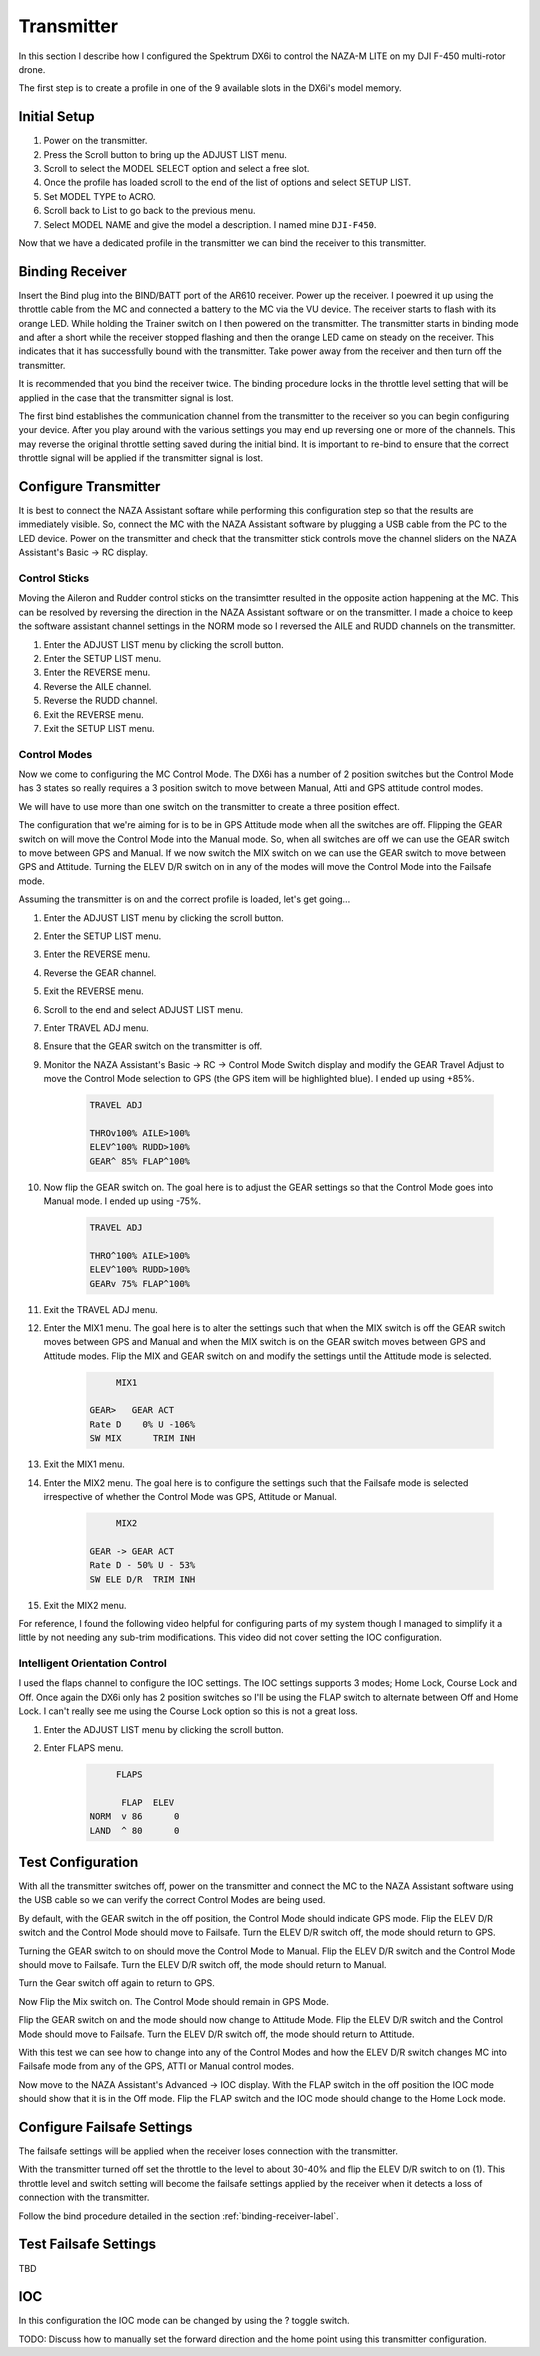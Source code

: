 Transmitter
===========

In this section I describe how I configured the Spektrum DX6i to
control the NAZA-M LITE on my DJI F-450 multi-rotor drone.

The first step is to create a profile in one of the 9 available slots
in the DX6i's model memory.

Initial Setup
-------------

#. Power on the transmitter.
#. Press the Scroll button to bring up the ADJUST LIST menu.
#. Scroll to select the MODEL SELECT option and select a free slot.
#. Once the profile has loaded scroll to the end of the list of options and
   select SETUP LIST.
#. Set MODEL TYPE to ACRO.
#. Scroll back to List to go back to the previous menu.
#. Select MODEL NAME and give the model a description. I named mine ``DJI-F450``.

Now that we have a dedicated profile in the transmitter we can bind the receiver
to this transmitter.


.. _binding-receiver-label:

Binding Receiver
----------------

Insert the Bind plug into the BIND/BATT port of the AR610 receiver. Power up
the receiver. I poewred it up using the throttle cable from the MC and
connected a battery to the MC via the VU device. The receiver starts to flash
with its orange LED. While holding the Trainer switch on I then powered on the
transmitter. The transmitter starts in binding mode and after a short while
the receiver stopped flashing and then the orange LED came on steady on the
receiver. This indicates that it has successfully bound with the transmitter.
Take power away from the receiver and then turn off the transmitter.

It is recommended that you bind the receiver twice. The binding procedure
locks in the throttle level setting that will be applied in the case that the
transmitter signal is lost.

The first bind establishes the communication channel from the transmitter
to the receiver so you can begin configuring your device. After you play
around with the various settings you may end up reversing one or more of the
channels. This may reverse the original throttle setting saved during the
initial bind. It is important to re-bind to ensure that the correct throttle
signal will be applied if the transmitter signal is lost.


Configure Transmitter
---------------------

It is best to connect the NAZA Assistant softare while performing this
configuration step so that the results are immediately visible. So, connect
the MC with the NAZA Assistant software by plugging a USB cable from the PC
to the LED device. Power on the transmitter and check that the transmitter
stick controls move the channel sliders on the NAZA Assistant's Basic -> RC
display.

Control Sticks
++++++++++++++

Moving the Aileron and Rudder control sticks on the transimtter resulted in
the opposite action happening at the MC. This can be resolved by reversing the
direction in the NAZA Assistant software or on the transmitter. I made a
choice to keep the software assistant channel settings in the NORM mode so I
reversed the AILE and RUDD channels on the transmitter.

#. Enter the ADJUST LIST menu by clicking the scroll button.
#. Enter the SETUP LIST menu.
#. Enter the REVERSE menu.
#. Reverse the AILE channel.
#. Reverse the RUDD channel.
#. Exit the REVERSE menu.
#. Exit the SETUP LIST menu.

Control Modes
+++++++++++++

Now we come to configuring the MC Control Mode. The DX6i has a number of 2
position switches but the Control Mode has 3 states so really requires a 3
position switch to move between Manual, Atti and GPS attitude control modes.

We will have to use more than one switch on the transmitter to create a
three position effect.

The configuration that we're aiming for is to be in GPS Attitude mode when all
the switches are off. Flipping the GEAR switch on will move the Control Mode
into the Manual mode. So, when all switches are off we can use the GEAR switch
to move between GPS and Manual. If we now switch the MIX switch on we can use
the GEAR switch to move between GPS and Attitude. Turning the ELEV D/R switch
on in any of the modes will move the Control Mode into the Failsafe mode.

Assuming the transmitter is on and the correct profile is loaded, let's get
going...

#. Enter the ADJUST LIST menu by clicking the scroll button.
#. Enter the SETUP LIST menu.
#. Enter the REVERSE menu.
#. Reverse the GEAR channel.
#. Exit the REVERSE menu.
#. Scroll to the end and select ADJUST LIST menu.
#. Enter TRAVEL ADJ menu.
#. Ensure that the GEAR switch on the transmitter is off.
#. Monitor the NAZA Assistant's Basic -> RC -> Control Mode Switch display
   and modify the GEAR Travel Adjust to move the Control Mode selection to GPS
   (the GPS item will be highlighted blue). I ended up using +85%.

    .. code-block:: console

        TRAVEL ADJ

        THROv100% AILE>100%
        ELEV^100% RUDD>100%
        GEAR^ 85% FLAP^100%

#. Now flip the GEAR switch on. The goal here is to adjust the GEAR settings
   so that the Control Mode goes into Manual mode. I ended up using -75%.

    .. code-block:: console

        TRAVEL ADJ

        THRO^100% AILE>100%
        ELEV^100% RUDD>100%
        GEARv 75% FLAP^100%

#. Exit the TRAVEL ADJ menu.
#. Enter the MIX1 menu. The goal here is to alter the settings such that
   when the MIX switch is off the GEAR switch moves between GPS and Manual
   and when the MIX switch is on the GEAR switch moves between GPS and
   Attitude modes. Flip the MIX and GEAR switch on and modify the settings
   until the Attitude mode is selected.

    .. code-block:: console

             MIX1

        GEAR>   GEAR ACT
        Rate D    0% U -106%
        SW MIX      TRIM INH

#. Exit the MIX1 menu.
#. Enter the MIX2 menu. The goal here is to configure the settings such that
   the Failsafe mode is selected irrespective of whether the Control Mode was
   GPS, Attitude or Manual.

    .. code-block:: console

             MIX2

        GEAR -> GEAR ACT
        Rate D - 50% U - 53%
        SW ELE D/R  TRIM INH

#. Exit the MIX2 menu.

For reference, I found the following video helpful for configuring parts of
my system though I managed to simplify it a little by not needing any sub-trim
modifications. This video did not cover setting the IOC configuration.

.. raw:: html

    <iframe width="560" height="315" src="https://www.youtube.com/embed/Obewk3RnPs0" frameborder="0" allowfullscreen></iframe>


Intelligent Orientation Control
+++++++++++++++++++++++++++++++

I used the flaps channel to configure the IOC settings.
The IOC settings supports 3 modes; Home Lock, Course Lock and Off. Once
again the DX6i only has 2 position switches so I'll be using the FLAP switch
to alternate between Off and Home Lock. I can't really see me using the
Course Lock option so this is not a great loss.

#. Enter the ADJUST LIST menu by clicking the scroll button.
#. Enter FLAPS menu.

    .. code-block:: console

             FLAPS

              FLAP  ELEV
        NORM  v 86      0
        LAND  ^ 80      0


Test Configuration
------------------

With all the transmitter switches off, power on the transmitter and connect
the MC to the NAZA Assistant software using the USB cable so we can verify the
correct Control Modes are being used.

By default, with the GEAR switch in the off position, the Control Mode should
indicate GPS mode. Flip the ELEV D/R switch and the Control Mode should move
to Failsafe. Turn the ELEV D/R switch off, the mode should return to GPS.

Turning the GEAR switch to on should move the Control Mode to Manual. Flip the
ELEV D/R switch and the Control Mode should move to Failsafe. Turn the ELEV
D/R switch off, the mode should return to Manual.

Turn the Gear switch off again to return to GPS.

Now Flip the Mix switch on. The Control Mode should remain in GPS Mode.

Flip the GEAR switch on and the mode should now change to Attitude Mode. Flip
the ELEV D/R switch and the Control Mode should move to Failsafe. Turn the
ELEV D/R switch off, the mode should return to Attitude.

With this test we can see how to change into any of the Control Modes and how
the ELEV D/R switch changes MC into Failsafe mode from any of the GPS, ATTI or
Manual control modes.

Now move to the NAZA Assistant's Advanced -> IOC display. With the FLAP switch
in the off position the IOC mode should show that it is in the Off mode. Flip
the FLAP switch and the IOC mode should change to the Home Lock mode.


Configure Failsafe Settings
---------------------------

The failsafe settings will be applied when the receiver loses connection with
the transmitter.

With the transmitter turned off set the throttle to the level to about 30-40%
and flip the ELEV D/R switch to on (1). This throttle level and switch setting
will become the failsafe settings applied by the receiver when it detects a
loss of connection with the transmitter.

Follow the bind procedure detailed in the section :ref:`binding-receiver-label`.

Test Failsafe Settings
----------------------

TBD



IOC
---

In this configuration the IOC mode can be changed by using the ? toggle switch.

TODO: Discuss how to manually set the forward direction and the home point
using this transmitter configuration.


